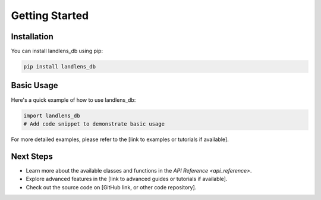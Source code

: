 Getting Started
===============

Installation
------------

You can install landlens_db using pip:

.. code-block:: bash

   pip install landlens_db

Basic Usage
-----------

Here's a quick example of how to use landlens_db:

.. code-block:: python

   import landlens_db
   # Add code snippet to demonstrate basic usage

For more detailed examples, please refer to the [link to examples or tutorials if available].

Next Steps
----------

- Learn more about the available classes and functions in the `API Reference <api_reference>`.
- Explore advanced features in the [link to advanced guides or tutorials if available].
- Check out the source code on [GitHub link, or other code repository].
